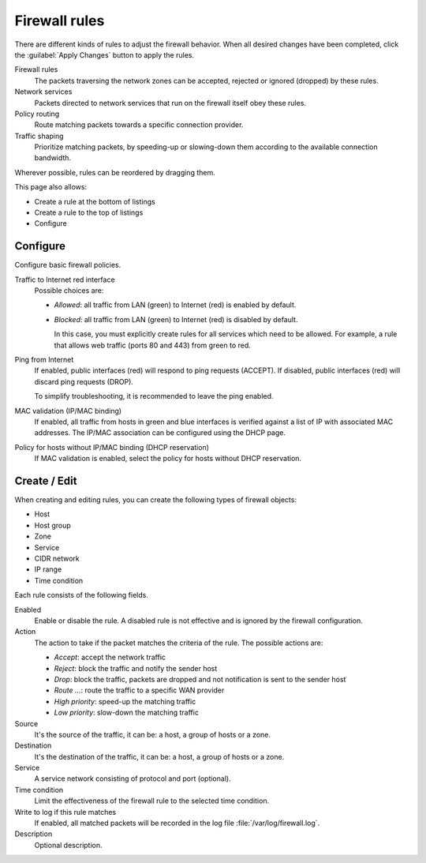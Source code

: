 ==============
Firewall rules
==============

There are different kinds of rules to adjust the firewall behavior. When all
desired changes have been completed, click the :guilabel:`Apply Changes` button
to apply the rules.

Firewall rules
    The packets traversing the network zones can be accepted, rejected or
    ignored (dropped) by these rules.

Network services
    Packets directed to network services that run on the firewall itself obey
    these rules.

Policy routing
    Route matching packets towards a specific connection provider.

Traffic shaping
    Prioritize matching packets, by speeding-up or slowing-down them according
    to the available connection bandwidth.

Wherever possible, rules can be reordered by dragging them.

This page also allows:

* Create a rule at the bottom of listings
* Create a rule to the top of listings
* Configure



Configure
=========

Configure basic firewall policies.

Traffic to Internet red interface
  Possible choices are:

  * *Allowed*: all traffic from LAN (green) to Internet (red) is enabled by default.

  * *Blocked*: all traffic from LAN (green) to Internet (red) is disabled by default.

    In this case, you must explicitly create rules for all services
    which need to be allowed. For example, a rule that allows web
    traffic (ports 80 and 443) from green to red.

Ping from Internet
  If enabled, public interfaces (red) will respond to ping requests (ACCEPT).
  If disabled, public interfaces (red) will discard ping requests (DROP).

  To simplify troubleshooting, it is recommended to leave the ping enabled.

MAC validation (IP/MAC binding)
  If enabled, all traffic from hosts in green and blue interfaces is verified against a list of IP with associated MAC addresses.
  The IP/MAC association can be configured using the DHCP page.

Policy for hosts without IP/MAC binding (DHCP reservation)
  If MAC validation is enabled, select the policy for hosts without DHCP reservation.

Create / Edit
=============

When creating and editing rules, you can create the following types of firewall objects:

* Host
* Host group
* Zone
* Service
* CIDR network
* IP range
* Time condition

Each rule consists of the following fields.

Enabled
     Enable or disable the rule. A disabled rule is not effective and is ignored
     by the firewall configuration.

Action
     The action to take if the packet matches the criteria of the rule.
     The possible actions are:

     * *Accept*: accept the network traffic
     * *Reject*: block the traffic and notify the sender host
     * *Drop*: block the traffic, packets are dropped and not
       notification is sent to the sender host
     * *Route ...*: route the traffic to a specific WAN provider
     * *High priority*: speed-up the matching traffic
     * *Low priority*: slow-down the matching traffic

Source
    It's the source of the traffic, it can be: a host, a group of hosts or a zone.

Destination
    It's the destination of the traffic, it can be: a host, a group of hosts or a zone.

Service
    A service network consisting of protocol and port (optional).

Time condition
    Limit the effectiveness of the firewall rule to the selected time condition.

Write to log if this rule matches
    If enabled, all matched packets will be recorded in the log file
    :file:`/var/log/firewall.log`.

Description
    Optional description.

